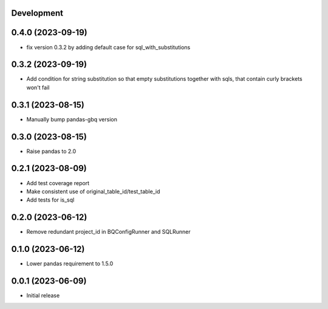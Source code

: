 Development
***********

0.4.0 (2023-09-19)
******************

- fix version 0.3.2 by adding default case for sql_with_substitutions

0.3.2 (2023-09-19)
******************

- Add condition for string substitution so that empty substitutions together with sqls,
  that contain curly brackets won't fail

0.3.1 (2023-08-15)
******************

- Manually bump pandas-gbq version

0.3.0 (2023-08-15)
******************

- Raise pandas to 2.0

0.2.1 (2023-08-09)
******************

- Add test coverage report
- Make consistent use of original_table_id/test_table_id
- Add tests for is_sql

0.2.0 (2023-06-12)
******************

- Remove redundant project_id in BQConfigRunner and SQLRunner

0.1.0 (2023-06-12)
******************

- Lower pandas requirement to 1.5.0

0.0.1 (2023-06-09)
******************

- Initial release
